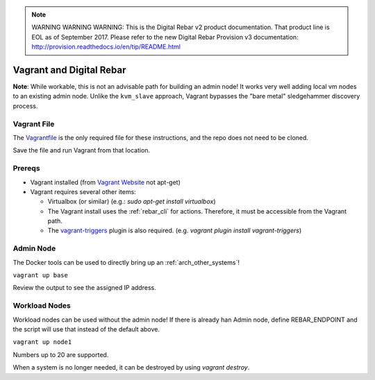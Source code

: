 
.. note:: WARNING WARNING WARNING:  This is the Digital Rebar v2 product documentation.  That product line is EOL as of September 2017.  Please refer to the new Digital Rebar Provision v3 documentation:  http:\/\/provision.readthedocs.io\/en\/tip\/README.html

.. index::
  Vagrant

.. _vagrant:

Vagrant and  Digital Rebar
==========================

**Note**: While workable, this is not an advisable path for building an admin node!  It works very well adding local vm nodes to an existing admin node.  Unlike the ``kvm_slave`` approach, Vagrant bypasses the "bare metal" sledgehammer discovery process.

Vagrant File
------------

The `Vagrantfile <https://raw.githubusercontent.com/digitalrebar/digitalrebar/master/deploy/Vagrantfile>`_ is the only required file for these instructions, and the repo does not need to be cloned.

Save the file and run Vagrant from that location.

Prereqs
-------

* Vagrant installed (from `Vagrant Website <http://www.vagrantup.com/downloads.html>`_ not apt-get)
* Vagrant requires several other items:

  * Virtualbox (or similar) (e.g.: `sudo apt-get install virtualbox`)

  * The Vagrant install uses the :ref:`rebar_cli` for actions.  Therefore, it must be accessible from the Vagrant path.

  * The `vagrant-triggers <https://github.com/emyl/vagrant-triggers>`_ plugin is also required. (e.g. `vagrant plugin install vagrant-triggers`)

Admin Node
----------

The Docker tools can be used to directly bring up an :ref:`arch_other_systems`!

``vagrant up base``

Review the output to see the assigned IP address.

Workload Nodes
--------------

Workload nodes can be used without the admin node! If there is already han Admin node, define REBAR_ENDPOINT and the script will use that instead of the default above.

``vagrant up node1``

Numbers up to 20 are supported.

When a system is no longer needed, it can be destroyed by using `vagrant destroy`.
